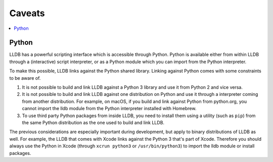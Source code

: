 Caveats
=======

.. contents::
   :local:

.. _python_caveat:

Python
------

LLDB has a powerful scripting interface which is accessible through Python.
Python is available either from within LLDB through a (interactive) script
interpreter, or as a Python module which you can import from the Python
interpreter.

To make this possible, LLDB links against the Python shared library. Linking
against Python comes with some constraints to be aware of.

1.  It is not possible to build and link LLDB against a Python 3 library and
    use it from Python 2 and vice versa.

2.  It is not possible to build and link LLDB against one distribution on
    Python and use it through a interpreter coming from another distribution.
    For example, on macOS, if you build and link against Python from
    python.org, you cannot import the lldb module from the Python interpreter
    installed with Homebrew.

3.  To use third party Python packages from inside LLDB, you need to install
    them using a utility (such as ``pip``) from the same Python distribution as
    the one used to build and link LLDB.

The previous considerations are especially important during development, but
apply to binary distributions of LLDB as well. For example, the LLDB that comes
with Xcode links against the Python 3 that's part of Xcode. Therefore you
should always use the Python in Xcode (through ``xcrun python3`` or
``/usr/bin/python3``) to import the lldb module or install packages.
